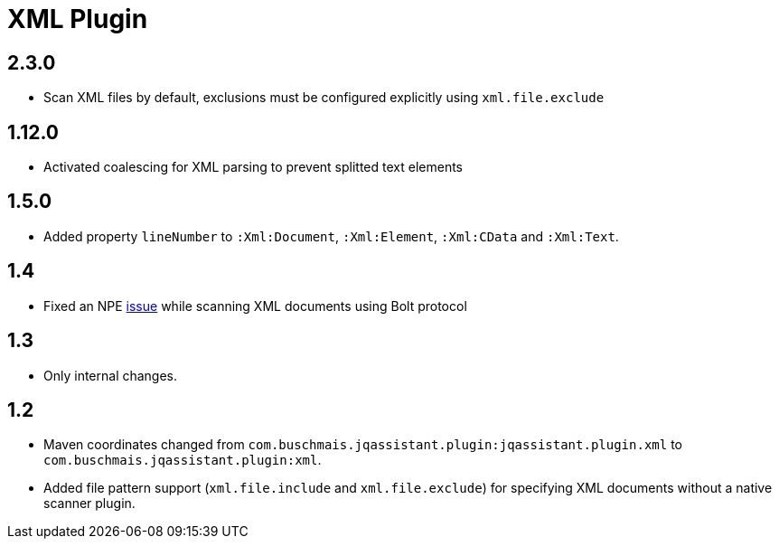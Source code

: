 
= XML Plugin

== 2.3.0

* Scan XML files by default, exclusions must be configured explicitly using `xml.file.exclude`

== 1.12.0

* Activated coalescing for XML parsing to prevent splitted text elements

== 1.5.0

* Added property `lineNumber` to `:Xml:Document`, `:Xml:Element`,
  `:Xml:CData` and `:Xml:Text`.

== 1.4

* Fixed an NPE https://github.com/buschmais/jqa-xml-plugin/issues/5[issue] while scanning XML documents using Bolt protocol

== 1.3

* Only internal changes.

== 1.2

* Maven coordinates changed from `com.buschmais.jqassistant.plugin:jqassistant.plugin.xml`
  to `com.buschmais.jqassistant.plugin:xml`.
* Added file pattern support (`xml.file.include` and `xml.file.exclude`) for specifying XML
  documents without a native scanner plugin.



